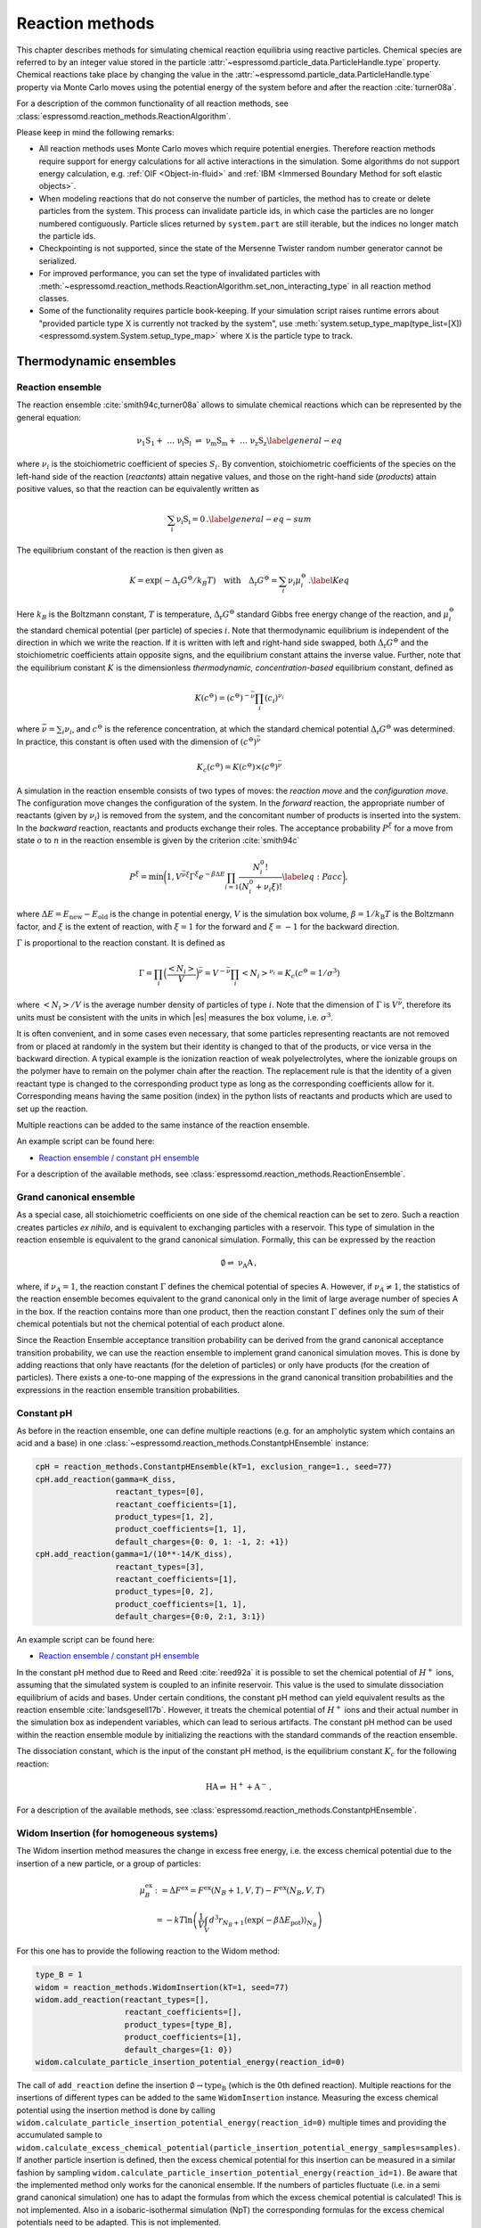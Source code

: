 .. _Reaction methods:

Reaction methods
================

This chapter describes methods for simulating chemical reaction equilibria
using reactive particles. Chemical species are referred to by an integer value
stored in the particle :attr:`~espressomd.particle_data.ParticleHandle.type`
property. Chemical reactions take place by changing the value in the
:attr:`~espressomd.particle_data.ParticleHandle.type` property via Monte Carlo
moves using the potential energy of the system before and after the reaction
:cite:`turner08a`.

For a description of the common functionality of all reaction methods,
see :class:`espressomd.reaction_methods.ReactionAlgorithm`.

Please keep in mind the following remarks:

* All reaction methods uses Monte Carlo moves which require potential energies.
  Therefore reaction methods require support for energy calculations for all
  active interactions in the simulation. Some algorithms do not support energy
  calculation, e.g. :ref:`OIF <Object-in-fluid>` and
  :ref:`IBM <Immersed Boundary Method for soft elastic objects>`.

* When modeling reactions that do not conserve the number of particles, the
  method has to create or delete particles from the system. This process can
  invalidate particle ids, in which case the particles are no longer numbered
  contiguously. Particle slices returned by ``system.part`` are still iterable,
  but the indices no longer match the particle ids.

* Checkpointing is not supported, since the state of the Mersenne Twister
  random number generator cannot be serialized.

* For improved performance, you can set the type of invalidated particles with
  :meth:`~espressomd.reaction_methods.ReactionAlgorithm.set_non_interacting_type`
  in all reaction method classes.

* Some of the functionality requires particle book-keeping. If your simulation
  script raises runtime errors about "provided particle type X is currently not
  tracked by the system", use :meth:`system.setup_type_map(type_list=[X])
  <espressomd.system.System.setup_type_map>` where ``X`` is the particle
  type to track.

Thermodynamic ensembles
-----------------------

.. _Reaction ensemble:

Reaction ensemble
~~~~~~~~~~~~~~~~~

The reaction ensemble :cite:`smith94c,turner08a` allows to simulate
chemical reactions which can be represented by the general equation:

.. math::

   \mathrm{\nu_1 S_1 +\ \dots\  \nu_l S_l\ \rightleftharpoons\ \nu_m S_m +\ \dots\ \nu_z S_z }
       \label{general-eq}

where :math:`\nu_i` is the stoichiometric coefficient of species
:math:`S_i`. By convention, stoichiometric coefficients of the
species on the left-hand side of the reaction (*reactants*) attain
negative values, and those on the right-hand side (*products*) attain
positive values, so that the reaction can be equivalently written as

.. math::

   \mathrm{\sum_i \nu_i S_i = 0} \,.
       \label{general-eq-sum}


The equilibrium constant of the reaction is then given as

.. math::

   K = \exp(-\Delta_{\mathrm{r}}G^{\ominus} / k_B T)
       \quad\text{with}\quad
       \Delta_{\mathrm{r}}G^{\ominus} = \sum_i \nu_i \mu_i^{\ominus}\,.
       \label{Keq}


Here :math:`k_B` is the Boltzmann constant, :math:`T` is temperature,
:math:`\Delta_{\mathrm{r}}G^{\ominus}` standard Gibbs free energy change
of the reaction, and :math:`\mu_i^{\ominus}` the standard chemical
potential (per particle) of species :math:`i`. Note that thermodynamic equilibrium is
independent of the direction in which we write the reaction. If it is
written with left and right-hand side swapped,
both :math:`\Delta_{\mathrm{r}}G^{\ominus}` and the stoichiometric
coefficients attain opposite signs, and the equilibrium constant attains the inverse value.
Further, note that the equilibrium constant :math:`K` is the
dimensionless *thermodynamic, concentration-based* equilibrium constant,
defined as

.. math::

   K(c^{\ominus}) = (c^{\ominus})^{-\bar\nu} \prod_i (c_i)^{\nu_i}

where :math:`\bar\nu=\sum_i \nu_i`, and :math:`c^{\ominus}` is the reference concentration,
at which the standard chemical potential :math:`\Delta_{\mathrm{r}}G^{\ominus}` was determined.
In practice, this constant is often used with the dimension of :math:`(c^{\ominus})^{\bar\nu}`

.. math::

   K_c(c^{\ominus}) = K(c^{\ominus})\times (c^{\ominus})^{\bar\nu}

A simulation in
the reaction ensemble consists of two types of moves: the *reaction move*
and the *configuration move*. The configuration move changes the configuration
of the system.
In the *forward* reaction, the appropriate number of reactants (given by
:math:`\nu_i`) is removed from the system, and the concomitant number of
products is inserted into the system. In the *backward* reaction,
reactants and products exchange their roles. The acceptance probability
:math:`P^{\xi}` for a move from state :math:`o` to :math:`n` in the reaction
ensemble is given by the criterion :cite:`smith94c`

.. math::

   P^{\xi} = \text{min}\biggl(1,V^{\bar\nu\xi}\Gamma^{\xi}e^{-\beta\Delta E}\prod_{i=1}\frac{N_i^0!}{(N_i^0+\nu_{i}\xi)!}
       \label{eq:Pacc}
       \biggr),

where :math:`\Delta E=E_\mathrm{new}-E_\mathrm{old}` is the change in potential energy,
:math:`V` is the simulation box volume,
:math:`\beta=1/k_\mathrm{B}T` is the Boltzmann factor, and
:math:`\xi` is the extent of reaction, with :math:`\xi=1` for the forward and
:math:`\xi=-1` for the backward direction.

:math:`\Gamma` is proportional to the reaction constant. It is defined as

.. math::

   \Gamma = \prod_i \Bigl(\frac{\left<N_i\right>}{V} \Bigr)^{\bar\nu} = V^{-\bar\nu} \prod_i \left<N_i\right>^{\nu_i} = K_c(c^{\ominus}=1/\sigma^3)

where :math:`\left<N_i\right>/V` is the average number density of particles of type :math:`i`.
Note that the dimension of :math:`\Gamma` is :math:`V^{\bar\nu}`, therefore its
units must be consistent with the units in which |es| measures the box volume,
i.e. :math:`\sigma^3`.

It is often convenient, and in some cases even necessary, that some particles
representing reactants are not removed from or placed at randomly in the system
but their identity is changed to that of the products, or vice versa in the
backward direction.  A typical example is the ionization reaction of weak
polyelectrolytes, where the ionizable groups on the polymer have to remain on
the polymer chain after the reaction.  The replacement rule is that the identity of a given reactant type is
changed to the corresponding product type as long as the corresponding
coefficients allow for it.  Corresponding means having the same position (index) in
the python lists of reactants and products which are used to set up the
reaction.

Multiple reactions can be added to the same instance of the reaction ensemble.

An example script can be found here:

* `Reaction ensemble / constant pH ensemble <https://github.com/espressomd/espresso/blob/python/samples/reaction_methods.py>`_

For a description of the available methods, see :class:`espressomd.reaction_methods.ReactionEnsemble`.

.. _Grand canonical ensemble:

Grand canonical ensemble
~~~~~~~~~~~~~~~~~~~~~~~~

As a special case, all stoichiometric coefficients on one side of the chemical
reaction can be set to zero. Such a reaction creates particles *ex nihilo*, and
is equivalent to exchanging particles with a reservoir. This type of simulation
in the reaction ensemble is equivalent to the grand canonical simulation.
Formally, this can be expressed by the reaction

.. math::

    \mathrm{\emptyset \rightleftharpoons\ \nu_A A  }  \,,

where, if :math:`\nu_A=1`, the reaction constant :math:`\Gamma` defines the chemical potential of species A.
However, if :math:`\nu_A\neq 1`, the statistics of the reaction ensemble becomes
equivalent to the grand canonical only in the limit of large average number of species A in the box.
If the reaction contains more than one product, then the reaction constant
:math:`\Gamma` defines only the sum of their chemical potentials but not the
chemical potential of each product alone.

Since the Reaction Ensemble acceptance transition probability can be
derived from the grand canonical acceptance transition probability, we
can use the reaction ensemble to implement grand canonical simulation
moves. This is done by adding reactions that only have reactants (for the
deletion of particles) or only have products (for the creation of
particles). There exists a one-to-one mapping of the expressions in the
grand canonical transition probabilities and the expressions in the
reaction ensemble transition probabilities.

.. _Constant pH:

Constant pH
~~~~~~~~~~~

As before in the reaction ensemble, one can define multiple reactions (e.g. for an ampholytic system which contains an acid and a base) in one :class:`~espressomd.reaction_methods.ConstantpHEnsemble` instance:

.. code-block:: python

    cpH = reaction_methods.ConstantpHEnsemble(kT=1, exclusion_range=1., seed=77)
    cpH.add_reaction(gamma=K_diss,
                     reactant_types=[0],
                     reactant_coefficients=[1],
                     product_types=[1, 2],
                     product_coefficients=[1, 1],
                     default_charges={0: 0, 1: -1, 2: +1})
    cpH.add_reaction(gamma=1/(10**-14/K_diss),
                     reactant_types=[3],
                     reactant_coefficients=[1],
                     product_types=[0, 2],
                     product_coefficients=[1, 1],
                     default_charges={0:0, 2:1, 3:1})


An example script can be found here:

* `Reaction ensemble / constant pH ensemble <https://github.com/espressomd/espresso/blob/python/samples/reaction_methods.py>`_

In the constant pH method due to Reed and Reed
:cite:`reed92a` it is possible to set the chemical potential
of :math:`H^{+}` ions, assuming that the simulated system is coupled to an
infinite reservoir. This value is the used to simulate dissociation
equilibrium of acids and bases. Under certain conditions, the constant
pH method can yield equivalent results as the reaction ensemble :cite:`landsgesell17b`. However, it
treats the chemical potential of :math:`H^{+}` ions and their actual
number in the simulation box as independent variables, which can lead to
serious artifacts.
The constant pH method can be used within the reaction ensemble module by
initializing the reactions with the standard commands of the reaction ensemble.

The dissociation constant, which is the input of the constant pH method, is the equilibrium
constant :math:`K_c` for the following reaction:

.. math::

   \mathrm{HA \rightleftharpoons\ H^+ + A^- } \,,

For a description of the available methods, see :class:`espressomd.reaction_methods.ConstantpHEnsemble`.


Widom Insertion (for homogeneous systems)
~~~~~~~~~~~~~~~~~~~~~~~~~~~~~~~~~~~~~~~~~

The Widom insertion method measures the change in excess free energy, i.e. the excess chemical potential due to the insertion of a new particle, or a group of particles:

.. math::

   \mu^\mathrm{ex}_B & :=\Delta F^\mathrm{ex} =F^\mathrm{ex}(N_B+1,V,T)-F^\mathrm{ex}(N_B,V,T)\\
   &=-kT \ln \left(\frac{1}{V} \int_V d^3r_{N_B+1} \langle \exp(-\beta \Delta E_\mathrm{pot}) \rangle_{N_B} \right)

For this one has to provide the following reaction to the Widom method:

.. code-block:: python

    type_B = 1
    widom = reaction_methods.WidomInsertion(kT=1, seed=77)
    widom.add_reaction(reactant_types=[],
                       reactant_coefficients=[],
                       product_types=[type_B],
                       product_coefficients=[1],
                       default_charges={1: 0})
    widom.calculate_particle_insertion_potential_energy(reaction_id=0)


The call of ``add_reaction`` define the insertion :math:`\mathrm{\emptyset \to type_B}` (which is the 0th defined reaction).
Multiple reactions for the insertions of different types can be added to the same ``WidomInsertion`` instance.
Measuring the excess chemical potential using the insertion method is done by
calling ``widom.calculate_particle_insertion_potential_energy(reaction_id=0)``
multiple times and providing the accumulated sample to
``widom.calculate_excess_chemical_potential(particle_insertion_potential_energy_samples=samples)``.
If another particle insertion is defined, then the excess chemical potential
for this insertion can be measured in a similar fashion by sampling
``widom.calculate_particle_insertion_potential_energy(reaction_id=1)``.
Be aware that the implemented method only works for the canonical ensemble. If the numbers of particles fluctuate (i.e. in a semi grand canonical simulation) one has to adapt the formulas from which the excess chemical potential is calculated! This is not implemented. Also in a isobaric-isothermal simulation (NpT) the corresponding formulas for the excess chemical potentials need to be adapted. This is not implemented.

The implementation can also deal with the simultaneous insertion of multiple particles and can therefore measure the change of excess free energy of multiple particles like e.g.:

.. math::

   \mu^\mathrm{ex, pair}&:=\Delta F^\mathrm{ex, pair}:= F^\mathrm{ex}(N_1+1, N_2+1,V,T)-F^\mathrm{ex}(N_1, N_2 ,V,T)\\
   &=-kT \ln \left(\frac{1}{V^2} \int_V \int_V d^3r_{N_1+1} d^3 r_{N_2+1} \langle \exp(-\beta \Delta E_\mathrm{pot}) \rangle_{N_1, N_2} \right)

Note that the measurement involves three averages: the canonical ensemble average :math:`\langle \cdot \rangle_{N_1, N_2}` and the two averages over the position of particles :math:`N_1+1` and :math:`N_2+1`.
Since the averages over the position of the inserted particles are obtained via brute force sampling of the insertion positions it can be beneficial to have multiple insertion tries on the same configuration of the other particles.

One can measure the change in excess free energy due to the simultaneous insertions of particles of type 1 and 2 and the simultaneous removal of a particle of type 3:

.. math::

   \mu^\mathrm{ex}:=\Delta F^\mathrm{ex, }:= F^\mathrm{ex}(N_1+1, N_2+1, N_3-1,V,T)-F^\mathrm{ex}(N_1, N_2, N_3 ,V,T)

For this one has to provide the following reaction to the Widom method:

.. code-block:: python

    widom.add_reaction(reactant_types=[type_3],
                       reactant_coefficients=[1],
                       product_types=[type_1, type_2],
                       product_coefficients=[1, 1],
                       default_charges={1: 0})
    widom.calculate_particle_insertion_potential_energy(reaction_id=0)

Be aware that in the current implementation, for MC moves which add
and remove particles, the insertion of the new particle always takes
place at the position where the last particle was removed. Be sure
that this is the behavior you want to have. Otherwise implement a new
function ``WidomInsertion::make_reaction_attempt`` in the core.

An example script which demonstrates how to measure the pair excess
chemical potential for inserting an ion pair into a salt solution
can be found here:

* `Widom Insertion <https://github.com/espressomd/espresso/blob/python/samples/widom_insertion.py>`__

For a description of the available methods, see :class:`espressomd.reaction_methods.WidomInsertion`.

Practical considerations
------------------------

.. _Converting tabulated reaction constants to internal units in ESPResSo:

Converting tabulated reaction constants to internal units in |es|
~~~~~~~~~~~~~~~~~~~~~~~~~~~~~~~~~~~~~~~~~~~~~~~~~~~~~~~~~~~~~~~~~

The implementation in |es| requires that the dimension of :math:`\Gamma`
is consistent with the internal unit of volume, :math:`\sigma^3`. The tabulated
values of equilibrium constants for reactions in solution, :math:`K_c`, typically use
:math:`c^{\ominus} = 1\,\mathrm{moldm^{-3}}` as the reference concentration,
and have the dimension of :math:`(c^{\ominus})^{\bar\nu}`. To be used with |es|, the
value of :math:`K_c` has to be converted as

.. math::

   \Gamma = K_c(c^{\ominus} = 1/\sigma^3) = K_c(c^{\ominus} = 1\,\mathrm{moldm^{-3}})
   \Bigl( N_{\mathrm{A}}\bigl(\frac{\sigma}{\mathrm{dm}}\bigr)^3\Bigr)^{\bar\nu}

where :math:`N_{\mathrm{A}}` is the Avogadro number.  For gas-phase reactions,
the pressure-based reaction constant, :math:`K_p` is often used, which can
be converted to :math:`K_c` as

.. math::

   K_p(p^{\ominus}=1\,\mathrm{atm}) = K_c(c^{\ominus} = 1\,\mathrm{moldm^{-3}}) \biggl(\frac{c^{\ominus}RT}{p^{\ominus}}\biggr)^{\bar\nu},

where :math:`p^{\ominus}=1\,\mathrm{atm}` is the standard pressure.
Consider using the python module pint for unit conversion.

.. _Coupling reaction methods to molecular dynamics:

Coupling reaction methods to molecular dynamics
~~~~~~~~~~~~~~~~~~~~~~~~~~~~~~~~~~~~~~~~~~~~~~~

The Monte Carlo (MC) sampling of the reaction can  be coupled with a configurational sampling using Molecular Dynamics (MD).
For non-interacting systems this coupling is not an issue, but for interacting systems the insertion of new particles
can lead to instabilities in the MD integration ultimately leading to a crash of the simulation.

This integration instabilities can be avoided by defining a distance around the particles which already exist in the system
where new particles will not be inserted, which is defined by the required keyword ``exclusion_range``.
This prevents big overlaps with the newly inserted particles, avoiding too big forces between particles, which prevents the MD integration from crashing.
The value of the exclusion range does not affect the limiting result and it only affects the convergence and the stability of the integration.  For interacting systems,
it is usually a good practice to choose the exclusion range such that it is comparable to the diameter of the particles.

If particles with significantly different sizes are present, it is desired to define a different exclusion range for each pair of particle types. This can be done by
defining an exclusion radius per particle type by using the optional argument ``exclusion_radius_per_type``. Then, their exclusion range is calculated using
the Lorentz-Berthelot combination rule, *i.e.* ``exclusion_range = exclusion_radius_per_type[particle_type_1] + exclusion_radius_per_type[particle_type_2]``.
If the exclusion radius of one particle type is not defined, the value of the parameter provided in ``exclusion_range`` is used by default.
If the value in ``exclusion_radius_per_type`` is equal to 0, then the exclusion range of that particle type with any other particle is 0.
